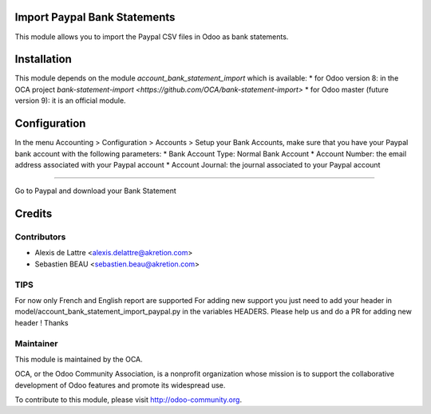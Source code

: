 Import Paypal Bank Statements
=============================

This module allows you to import the Paypal CSV files in Odoo as bank statements.

Installation
============

This module depends on the module *account_bank_statement_import* which
is available:
* for Odoo version 8: in the OCA project `bank-statement-import <https://github.com/OCA/bank-statement-import>`
* for Odoo master (future version 9): it is an official module.

Configuration
=============

In the menu Accounting > Configuration > Accounts > Setup your Bank Accounts, make sure that you have your Paypal bank account with the following parameters:
* Bank Account Type: Normal Bank Account
* Account Number: the email address associated with your Paypal account
* Account Journal: the journal associated to your Paypal account



============

Go to Paypal and download your Bank Statement

.. image:: account_bank_statement_import_paypal/static/description/paypal_backoffice.png
    :alt: .
.. image:: static/description/paypal_backoffice.png
    :alt: .

Credits
=======

Contributors
------------

* Alexis de Lattre <alexis.delattre@akretion.com>
* Sebastien BEAU <sebastien.beau@akretion.com>

TIPS
--------
For now only French and English report are supported
For adding new support you just need to add your header in model/account_bank_statement_import_paypal.py in the variables HEADERS.
Please help us and do a PR for adding new header ! Thanks

Maintainer
----------

.. image:: http://odoo-community.org/logo.png
   :alt: Odoo Community Association
   :target: http://odoo-community.org

This module is maintained by the OCA.

OCA, or the Odoo Community Association, is a nonprofit organization whose mission is to support the collaborative development of Odoo features and promote its widespread use.

To contribute to this module, please visit http://odoo-community.org.
